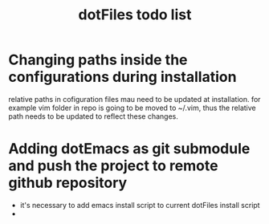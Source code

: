 #+TITLE: dotFiles todo list

* Changing paths inside the configurations during installation
relative paths in cofiguration files mau need to be updated at
installation.  for example vim folder in repo is going to be moved to
~/.vim, thus the relative path needs to be updated to reflect these
changes.
* Adding dotEmacs as git submodule and push the project to remote github repository
  - it's necessary to add emacs install script to current dotFiles install script
  - 
